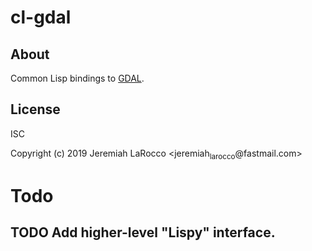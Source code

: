 * cl-gdal
** About
Common Lisp bindings to [[https://github.com/osgeo/GDAL][GDAL]].

** License
ISC

Copyright (c) 2019 Jeremiah LaRocco <jeremiah_larocco@fastmail.com>


* Todo
** TODO Add higher-level "Lispy" interface.
